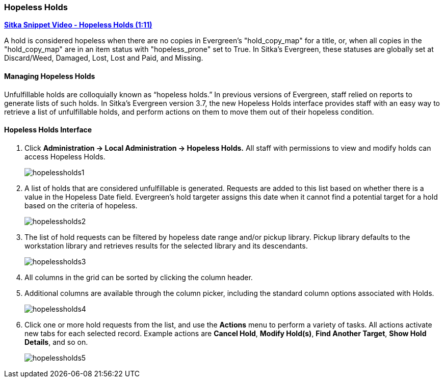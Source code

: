 Hopeless Holds
~~~~~~~~~~~~~~
(((Hopeless Holds)))
(((Holds)))
(((Holds, Hopeless Holds)))


https://youtu.be/Sf6DISXuEu0[*Sitka Snippet Video - Hopeless Holds (1:11)*]

A hold is considered hopeless when there are no copies in Evergreen's "hold_copy_map" for a title,  or, when all copies in the  "hold_copy_map" are in an item status with "hopeless_prone" set to True. In Sitka's Evergreen, these statuses are globally set at Discard/Weed, Damaged, Lost, Lost and Paid, and Missing.


Managing Hopeless Holds
^^^^^^^^^^^^^^^^^^^^^^^
Unfulfillable holds are colloquially known as “hopeless holds.” In previous versions of Evergreen, staff relied on reports to generate lists of such holds. In Sitka's Evergreen version 3.7, the new Hopeless Holds interface provides staff with an easy way to retrieve a list of unfulfillable holds, and perform actions on them to move them out of their hopeless condition.

Hopeless Holds Interface
^^^^^^^^^^^^^^^^^^^^^^^^
. Click  *Administration → Local Administration → Hopeless Holds.* All staff with permissions to view and modify holds can access Hopeless Holds.
+
image:images/circ/hopelessholds1.png[scaledwidth="75%"]

. A list of holds that are considered unfulfillable is generated. Requests are added to this list based on whether there is a value in the Hopeless Date field. Evergreen's hold targeter assigns this date when it cannot find a potential target for a hold based on the criteria of hopeless.
+
image:images/circ/hopelessholds2.png[scaledwidth="75%"]

. The list of hold requests can be filtered by hopeless date range and/or pickup library. Pickup library defaults to the workstation library and retrieves results for the selected library and its descendants.
+
image:images/circ/hopelessholds3.png[scaledwidth="75%"]

. All columns in the grid can be sorted by clicking the column header.

. Additional columns are available through the column picker, including the standard column options associated with Holds.
+
image:images/circ/hopelessholds4.png[scaledwidth="75%"]

. Click one or more hold requests from the list, and use the *Actions* menu to perform a variety of tasks. All actions activate new tabs for each selected record. Example actions are  *Cancel Hold*, *Modify Hold(s)*, *Find Another Target*, *Show Hold Details*, and so on.
+
image:images/circ/hopelessholds5.png[scaledwidth="75%"]
